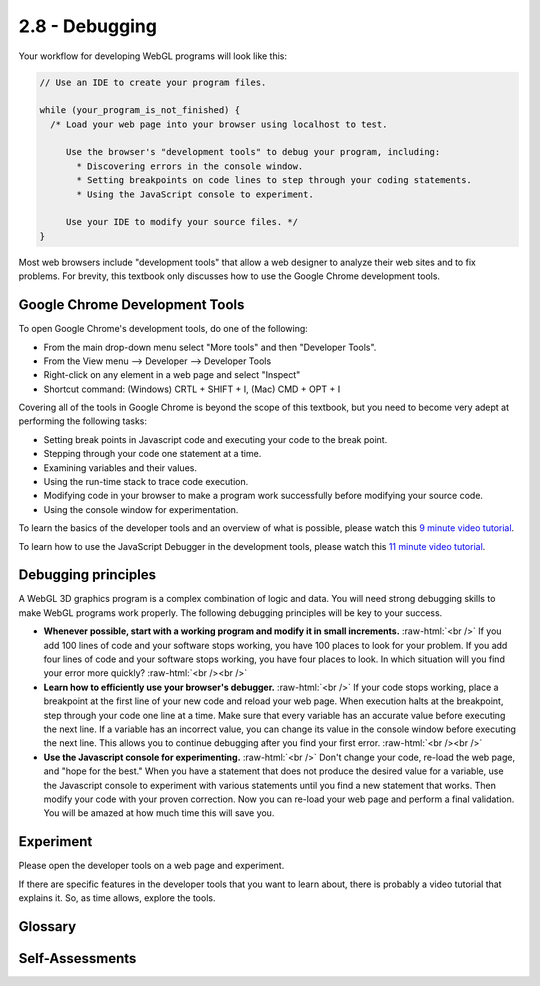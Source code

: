 ..  Copyright (C)  Wayne Brown
    Permission is granted to copy, distribute
    and/or modify this document under the terms of the GNU Free Documentation
    License, Version 1.3 or any later version published by the Free Software
    Foundation; with Invariant Sections being Forward, Prefaces, and
    Contributor List, no Front-Cover Texts, and no Back-Cover Texts.  A copy of
    the license is included in the section entitled "GNU Free Documentation
    License".

2.8 - Debugging
:::::::::::::::

.. role:: raw-html(raw)
   :format: html

Your workflow for developing WebGL programs will look like this:

.. Code-block:: javascript

  // Use an IDE to create your program files.

  while (your_program_is_not_finished) {
    /* Load your web page into your browser using localhost to test.

       Use the browser's "development tools" to debug your program, including:
         * Discovering errors in the console window.
         * Setting breakpoints on code lines to step through your coding statements.
         * Using the JavaScript console to experiment.

       Use your IDE to modify your source files. */
  }

Most web browsers include "development tools" that allow a web designer to
analyze their web sites and to fix problems. For brevity, this textbook
only discusses how to use the Google Chrome development tools.

Google Chrome Development Tools
-------------------------------

To open Google Chrome's development tools, do one of the following:

* From the main drop-down menu select "More tools" and then "Developer Tools".
* From the View menu --> Developer --> Developer Tools
* Right-click on any element in a web page and select "Inspect"
* Shortcut command: (Windows) CRTL + SHIFT + I, (Mac) CMD + OPT + I

Covering all of the tools in Google Chrome is beyond the scope of this
textbook, but you need to become very adept at performing the following tasks:

* Setting break points in Javascript code and executing your code to the break point.
* Stepping through your code one statement at a time.
* Examining variables and their values.
* Using the run-time stack to trace code execution.
* Modifying code in your browser to make a program work successfully before
  modifying your source code.
* Using the console window for experimentation.

To learn the basics of the developer tools and an overview of what is
possible, please watch this `9 minute video tutorial`_.

To learn how to use the JavaScript Debugger in the development tools,
please watch this `11 minute video tutorial`_.

Debugging principles
--------------------

A WebGL 3D graphics program is a complex combination of logic and data.
You will need strong debugging skills to make WebGL programs work properly.
The following debugging principles will be key to your success.

* **Whenever possible, start with a working program and modify it in small increments.**
  :raw-html:`<br />`
  If you add 100 lines of code and your software stops working, you have
  100 places to look for your problem. If you add four lines of code and your
  software stops working, you have four places to look. In which situation
  will you find your error more quickly? :raw-html:`<br /><br />`

* **Learn how to efficiently use your browser's debugger.**
  :raw-html:`<br />`
  If your code stops
  working, place a breakpoint at the first line of your new code and
  reload your web page. When execution halts at the breakpoint, step
  through your code one line at a time. Make sure that every variable
  has an accurate value before executing the next line. If a variable has
  an incorrect value, you can change its value in the console window before
  executing the next line. This allows you to continue debugging after you
  find your first error. :raw-html:`<br /><br />`

* **Use the Javascript console for experimenting.**
  :raw-html:`<br />`
  Don't change your code,
  re-load the web page, and "hope for the best." When you have a statement
  that does not produce the desired value for a variable, use the
  Javascript console to experiment with various statements until you find
  a new statement that works. Then modify your code with your proven correction.
  Now you can re-load your web page and perform a final validation. You will be
  amazed at how much time this will save you.

Experiment
----------

Please open the developer tools on a web page and experiment.

If there are specific features in the developer tools that you want to
learn about, there is probably a video tutorial that explains it. So, as
time allows, explore the tools.

Glossary
--------

.. glossary::

  debugging
    the modification of program code to remove errors.

  break point
    a location in program code where execution will halt. The code can be executed from this
    point one statement at a time.

  run-time stack
    the sequence of function calls that were made to get to the current execution point.

  JavaScript console
    the location where messages are displayed and interactive statements can be executed.

Self-Assessments
----------------

.. mchoice:: 2.8.1
  :random:
  :answer_a: Write lots and lots of code and test it after it is all finished.
  :answer_b: Ignore the browser development tools and just guess where errors happened.
  :answer_c: Ignore the JavaScript console interpreter.
  :answer_d: Start with a working program, add a few lines of new functionality, and test immediately.
  :correct: a,b,c
  :feedback_a: Correct. This is a horrible idea and will make software development very frustrating.
  :feedback_b: Correct. This is a horrible idea and will make software development very frustrating.
  :feedback_c: Correct. Ignoring the interpreter means you will go through many cycles of execution before finding a solution that works, wasting much time.
  :feedback_d: Incorrect. This is the best way to develop software.

  Which of the following are really **bad** software development ideas? (Select all that apply.)


.. index:: Google Chrome developer tools, debugging, break point, run-time stack, JavaScript console


.. _9 minute video tutorial: https://www.youtube.com/watch?v=FQKvro1Wz-E
.. _11 minute video tutorial: https://www.youtube.com/watch?v=htZAU7FM7GI
